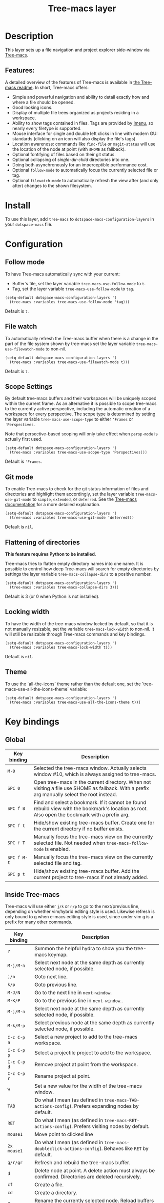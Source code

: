 #+TITLE: Tree-macs layer

#+TAGS: file tree|layer

[[file:img/tree-macs.png]]

* Table of Contents                     :TOC_5_gh:noexport:
- [[#description][Description]]
  - [[#features][Features:]]
- [[#install][Install]]
- [[#configuration][Configuration]]
  - [[#follow-mode][Follow mode]]
  - [[#file-watch][File watch]]
  - [[#scope-settings][Scope Settings]]
  - [[#git-mode][Git mode]]
  - [[#flattening-of-directories][Flattening of directories]]
  - [[#locking-width][Locking width]]
  - [[#theme][Theme]]
- [[#key-bindings][Key bindings]]
  - [[#global][Global]]
  - [[#inside-tree-macs][Inside Tree-macs]]
    - [[#ace-mode-to-open-files][Ace mode to open files]]
      - [[#set-ace-mode-as-default-action][Set ace mode as default action]]
      - [[#use-digits-in-ace-mode][Use digits in ace mode]]

* Description
This layer sets up a file navigation and project explorer side-window via [[https://github.com/Alexander-Miller/tree-macs][Tree-macs]].

** Features:
A detailed overview of the features of Tree-macs is available in [[https://github.com/Alexander-Miller/tree-macs#detailed-feature-list][the Tree-macs
readme]]. In short, Tree-macs offers:
- Simple and powerful navigation and ability to detail exactly how and where a
  file should be opened.
- Good looking icons.
- Display of multiple file trees organized as projects residing in a workspace.
- Ability to show tags contained in files. Tags are provided by [[https://www.gnu.org/software/e-macs/manual/html_node/e-macs/Imenu.html][Imenu]], so nearly
  every filetype is supported.
- Mouse interface for single and double left clicks in line with modern GUI
  standards (clicking on an icon will also display the file's tags).
- Location awareness: commands like ~find-file~ or ~magit-status~ will use the
  location of the node at point (with =$HOME= as fallback).
- Optional fontifying of files based on their git status.
- Optional collapsing of /single-dir-child/ directories into one.
- Doing both asynchronously for an imperceptible performance cost.
- Optional =follow-mode= to automatically focus the currently selected file or tag.
- Optional =filewatch-mode= to automatically refresh the view after (and only
  after) changes to the shown filesystem.

* Install
To use this layer, add =tree-macs= to =dotspace-macs-configuration-layers= in your
=dotspace-macs= file.

* Configuration
** Follow mode
To have Tree-macs automatically sync with your current:
- Buffer's file, set the layer variable =tree-macs-use-follow-mode= to =t=.
- Tag, set the layer variable =tree-macs-use-follow-mode= to =tag=.

#+BEGIN_SRC e-macs-lisp
  (setq-default dotspace-macs-configuration-layers '(
    (tree-macs :variables tree-macs-use-follow-mode 'tag)))
#+END_SRC

Default is =t=.

** File watch
To automatically refresh the Tree-macs buffer when there is a change in the
part of the file system shown by tree-macs set the layer variable
=tree-macs-use-filewatch-mode= to non-nil.

#+BEGIN_SRC e-macs-lisp
  (setq-default dotspace-macs-configuration-layers '(
    (tree-macs :variables tree-macs-use-filewatch-mode t)))
#+END_SRC

Default is =t=.

** Scope Settings
By default tree-macs buffers and their workspaces will be uniquely scoped within
the current frame. As an alternative it is possible to scope tree-macs to the
currently active perspective, including the automatic creation of a workspace
for every perspective. The scope type is determined by setting the layer
variable =tree-macs-use-scope-type= to either ='Frames= or ='Perspectives=.

Note that persective-based scoping will only take effect when =persp-mode= is
actually first used.

#+BEGIN_SRC e-macs-lisp
  (setq-default dotspace-macs-configuration-layers '(
    (tree-macs :variables tree-macs-use-scope-type 'Perspectives)))
#+END_SRC

Default is ='Frames=.

** Git mode
To enable Tree-macs to check for the git status information of files and directories
and highlight them accordingly, set the layer variable =tree-macs-use-git-mode=
to =simple=, =extended=, or =deferred=. See the [[https://github.com/Alexander-Miller/tree-macs#git-mode][Tree-macs documentation]] for a more detailed
explanation.

#+BEGIN_SRC e-macs-lisp
  (setq-default dotspace-macs-configuration-layers '(
    (tree-macs :variables tree-macs-use-git-mode 'deferred)))
#+END_SRC

Default is =nil=.

** Flattening of directories
*This feature requires Python to be installed*.

Tree-macs tries to flatten empty directory names into one name. It is possible
to control how deep Tree-macs will search for empty directories by settings the
layer variable =tree-macs-collapse-dirs= to a positive number.

#+BEGIN_SRC e-macs-lisp
  (setq-default dotspace-macs-configuration-layers '(
    (tree-macs :variables tree-macs-collapse-dirs 3)))
#+END_SRC

Default is 3 (or 0 when Python is not installed).

** Locking width
To have the width of the tree-macs window locked by default, so that it is not manually
resizable, set the variable =tree-macs-lock-width= to non-nil. It will still be
resizable through Tree-macs commands and key bindings.

#+BEGIN_SRC e-macs-lisp
  (setq-default dotspace-macs-configuration-layers '(
    (tree-macs :variables tree-macs-lock-width t)))
#+END_SRC

Default is =nil=.

** Theme
To use the `all-the-icons` theme rather than the default one, set the `tree-macs-use-all-the-icons-theme` variable:

#+BEGIN_SRC e-macs-lisp
  (setq-default dotspace-macs-configuration-layers '(
    (tree-macs :variables tree-macs-use-all-the-icons-theme t)))
#+END_SRC

* Key bindings
** Global

| Key binding | Description                                                                                                                                    |
|-------------+------------------------------------------------------------------------------------------------------------------------------------------------|
| ~M-0~       | Selected the tree-macs window. Actually selects window #10, which is always assigned to tree-macs.                                               |
| ~SPC 0~     | Open tree-macs in the current directory. When not visiting a file use $HOME as fallback. With a prefix arg manually select the root instead.    |
| ~SPC f B~   | Find and select a bookmark. If it cannot be found rebuild view with the bookmark's location as root. Also open the bookmark with a prefix arg. |
| ~SPC f t~   | Hide/show existing tree-macs buffer. Create one for the current directory if no buffer exists.                                                  |
| ~SPC f T~   | Manually focus the tree-macs view on the currently selected file. Not needed when =tree-macs-follow-mode= is enabled.                            |
| ~SPC f M-t~ | Manually focus the tree-macs view on the currently selected file and tag.                                                                       |
| ~SPC p t~   | Hide/show existing tree-macs buffer. Add the current project to tree-macs if not already added.                                                  |

** Inside Tree-macs
Tree-macs will use either ~j/k~ or ~n/p~ to go to the next/previous line,
depending on whether vim/hybrid editing style is used. Likewise refresh is only
bound to g when e-macs editing style is used, since under vim g is a prefix for
many other commands.

| Key binding | Description                                                                                                      |
|-------------+------------------------------------------------------------------------------------------------------------------|
| ~?~         | Summon the helpful hydra to show you the tree-macs keymap.                                                        |
| ~M-j/M-n~   | Select next node at the same depth as currently selected node, if possible.                                      |
| ~j/n~       | Goto next line.                                                                                                  |
| ~k/p~       | Goto previous line.                                                                                              |
| ~M-J/N~     | Go to the next line in ~next-window~.                                                                            |
| ~M-K/P~     | Go to the previous line in ~next-window~..                                                                       |
| ~M-j/M-n~   | Select next node at the same depth as currently selected node, if possible.                                      |
| ~M-k/M-p~   | Select previous node at the same depth as currently selected node, if possible.                                  |
| ~C-c C-p a~ | Select a new project to add to the tree-macs workspace.                                                           |
| ~C-c C-p p~ | Select a projectile project to add to the workspace.                                                             |
| ~C-c C-p d~ | Remove project at point from the workspace.                                                                      |
| ~C-c C-p r~ | Rename project at point.                                                                                         |
| ~w~         | Set a new value for the width of the tree-macs window.                                                            |
| ~TAB~       | Do what I mean (as defined in ~tree-macs-TAB-actions-config~). Prefers expanding nodes by default.                |
| ~RET~       | Do what I mean (as defined in ~tree-macs-RET-actions-config~). Prefers visiting nodes by default.                 |
| ~mouse1~    | Move point to clicked line                                                                                       |
| ~2x mouse1~ | Do what I mean (as defined in ~tree-macs-doubleclick-actions-config~). Behaves like ~RET~ by default.             |
| ~g/r/gr~    | Refresh and rebuild the tree-macs buffer.                                                                         |
| ~d~         | Delete node at point. A delete action must always be confirmed. Directories are deleted recursively.             |
| ~cf~        | Create a file.                                                                                                   |
| ~cd~        | Create a directory.                                                                                              |
| ~R~         | Rename the currently selected node. Reload buffers visiting renamed files or files in renamed directories.       |
| ~u~         | Select parent of selected node, if possible.                                                                     |
| ~q~         | Hide/show an existing tree-macs buffer.                                                                           |
| ~Q~         | Kill the tree-macs buffer.                                                                                        |
| ~ov~        | Open current file or tag by vertically splitting ~next-window~.                                                  |
| ~oh~        | Open current file or tag by horizontally splitting ~next-window~.                                                |
| ~oo~        | Open current file or tag, performing no split and using ~next-window~ directly.                                  |
| ~oaa~       | Open current file or tag, using ace-window to decide which window to open the file in.                           |
| ~oah~       | Open current file or tag by horizontally splitting a window selected by ace-window.                              |
| ~oav~       | Open current file or tag by vertically splitting a window selected by ace-window.                                |
| ~ox~        | Open current file according to its mime type in an external application. Linux, Windows and macOS are supported. |
| ~tf~        | Toggle ~tree-macs-follow-mode~.                                                                                   |
| ~ta~        | Toggle ~tree-macs-filewatch-mode~.                                                                                |
| ~tg~        | Toggle ~git-mode~.                                                                                               |
| ~th~        | Toggle the hiding and displaying of dotfiles.                                                                    |
| ~tw~        | Toggle whether the tree-macs buffer should have a fixed width.                                                    |
| ~tv~        | Toggle the hiding and displaying of dotfiles.                                                                    |
| ~yr~        | Copy the absolute path of the nearest project node at point.                                                     |
| ~yy~        | Copy the absolute path of the node at point.                                                                     |

*** Ace mode to open files
It is possible to open the file under cursor in exact the window you want.
By default you have to press ~o a a~ to run ace selection mode and choose
the window with keys ~a s d f~.
That behavior can be changed in two ways.

**** Set ace mode as default action
It is possible to set =ace mode= as default action for pressing RET on a file.
To do this add following configuration to your dotfile.

#+BEGIN_SRC e-macs-lisp
  (with-eval-after-load 'tree-macs
    (tree-macs-define-RET-action 'file-node-closed #'tree-macs-visit-node-ace)
    (tree-macs-define-RET-action 'file-node-open #'tree-macs-visit-node-ace))
#+END_SRC

**** Use digits in ace mode
Just add the following to use digits instead of ~a s d f~ in ace (window selection) mode.
Please note that the following code changes ace mode globally.

#+BEGIN_SRC e-macs-lisp
  (setq aw-keys '(?1 ?2 ?3 ?4 ?5 ?6 ?7 ?8 ?9 ?0))
#+END_SRC


